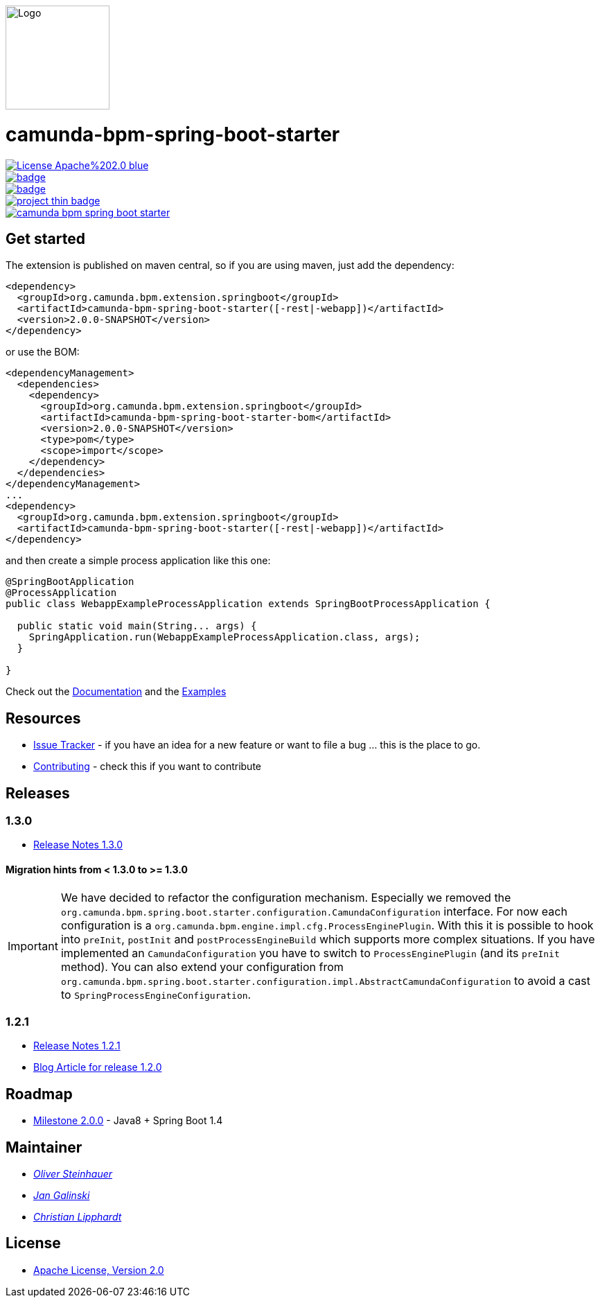 image::./docs/camunda-spring-boot-logo.png[alt="Logo", width="150", align="right"]

# camunda-bpm-spring-boot-starter

image::https://img.shields.io/badge/License-Apache%202.0-blue.svg[link="./LICENSE"]
image::https://maven-badges.herokuapp.com/maven-central/org.camunda.bpm.extension/camunda-bpm-spring-boot-starter/badge.svg[link="https://maven-badges.herokuapp.com/maven-central/org.camunda.bpm.extension/camunda-bpm-spring-boot-starter"]
image::https://maven-badges.herokuapp.com/maven-central/org.camunda.bpm.extension.springboot/camunda-bpm-spring-boot-starter/badge.svg[link="https://maven-badges.herokuapp.com/maven-central/org.camunda.bpm.extension.springboot"]
image::https://www.openhub.net/p/camunda-bpm-spring-boot-starter/widgets/project_thin_badge.gif[link="https://www.openhub.net/p/camunda-bpm-spring-boot-starter"]
image::https://travis-ci.org/camunda/camunda-bpm-spring-boot-starter.svg?branch=master[link=https://travis-ci.org/camunda/camunda-bpm-spring-boot-starter"]



## Get started

The extension is published on maven central, so if you are using maven, just add the dependency:

```xml
<dependency>
  <groupId>org.camunda.bpm.extension.springboot</groupId>
  <artifactId>camunda-bpm-spring-boot-starter([-rest|-webapp])</artifactId>
  <version>2.0.0-SNAPSHOT</version>
</dependency>
```

or use the BOM:

```xml
<dependencyManagement>
  <dependencies>
    <dependency>
      <groupId>org.camunda.bpm.extension.springboot</groupId>
      <artifactId>camunda-bpm-spring-boot-starter-bom</artifactId>
      <version>2.0.0-SNAPSHOT</version>
      <type>pom</type>
      <scope>import</scope>
    </dependency>
  </dependencies>
</dependencyManagement>
...
<dependency>
  <groupId>org.camunda.bpm.extension.springboot</groupId>
  <artifactId>camunda-bpm-spring-boot-starter([-rest|-webapp])</artifactId>
</dependency>
```

and then create a simple process application like this one:

```java
@SpringBootApplication
@ProcessApplication
public class WebappExampleProcessApplication extends SpringBootProcessApplication {

  public static void main(String... args) {
    SpringApplication.run(WebappExampleProcessApplication.class, args);
  }

}
```

Check out the https://camunda.github.io/camunda-bpm-spring-boot-starter[Documentation] and the https://github.com/camunda/camunda-bpm-spring-boot-starter/tree/master/examples[Examples]


## Resources

* https://github.com/camunda/camunda-bpm-spring-boot-starter/issues[Issue Tracker] - if you have an idea for a new feature or want to file a bug ... this is the place to go.
* link:./CONTRIBUTE.md[Contributing] - check this if you want to contribute

## Releases

### 1.3.0

* https://github.com/camunda/camunda-bpm-spring-boot-starter/milestone/4?closed=1[Release Notes 1.3.0]

#### Migration hints from < 1.3.0 to >= 1.3.0

[IMPORTANT]
We have decided to refactor the configuration mechanism. Especially we removed the  `org.camunda.bpm.spring.boot.starter.configuration.CamundaConfiguration` interface. For now each configuration is a `org.camunda.bpm.engine.impl.cfg.ProcessEnginePlugin`. With this it is possible to hook into `preInit`, `postInit` and `postProcessEngineBuild` which supports more complex situations.
If you have implemented an `CamundaConfiguration` you have to switch to `ProcessEnginePlugin` (and its `preInit` method). You can also extend your configuration from `org.camunda.bpm.spring.boot.starter.configuration.impl.AbstractCamundaConfiguration` to avoid a cast to `SpringProcessEngineConfiguration`.

### 1.2.1

* https://github.com/camunda/camunda-bpm-spring-boot-starter/milestone/5?closed=1[Release Notes 1.2.1]
* https://blog.camunda.org/post/2016/06/camunda-spring-boot-1.2.0-released/[Blog Article for release 1.2.0]

## Roadmap

* https://github.com/camunda/camunda-bpm-spring-boot-starter/milestone/3[Milestone 2.0.0] - Java8 + Spring Boot 1.4

## Maintainer

*  _https://github.com/osteinhauer[Oliver Steinhauer]_
*  _https://github.com/jangalinski[Jan Galinski]_
*  _https://github.com/hawky-4s-[Christian Lipphardt]_

## License

* link:./LICENSE[Apache License, Version 2.0]

